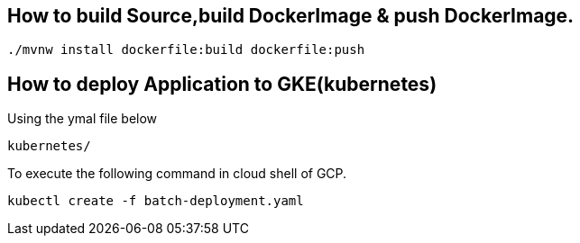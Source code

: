 
== How to build Source,build DockerImage & push DockerImage.

`./mvnw install dockerfile:build  dockerfile:push`

== How to deploy Application to GKE(kubernetes)

Using the ymal file below

`kubernetes/`

To execute the following command in cloud shell of GCP.

`kubectl create -f batch-deployment.yaml`
